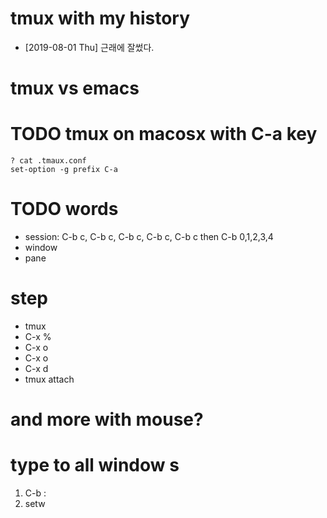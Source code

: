 * tmux with my history

- [2019-08-01 Thu] 근래에 잘썼다.

* tmux vs emacs
* TODO tmux on macosx with C-a key

#+BEGIN_SRC 
? cat .tmaux.conf 
set-option -g prefix C-a
#+END_SRC

* TODO words

- session: C-b c, C-b c, C-b c, C-b c, C-b c then C-b 0,1,2,3,4
- window
- pane

* step

- tmux
- C-x % 
- C-x o
- C-x o
- C-x d
- tmux attach
 
* and more with mouse?
* type to all window s

1. C-b :
2. setw 
   
